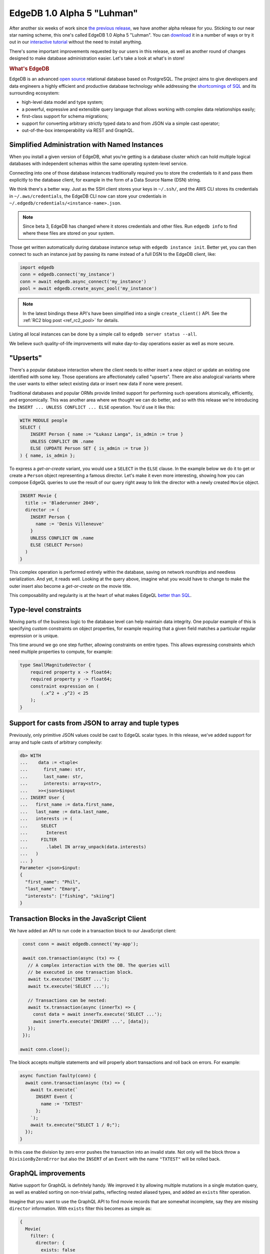.. blog:authors:: ambv
.. blog:published-on:: 2020-08-27 01:00 PM PT
.. blog:lead-image:: images/alpha5.jpg
.. blog:guid:: e9e14dd8-e730-11ea-bbbc-acde48001122
.. blog:description::
    EdgeDB 1.0 Alpha 5 "Luhman" has been released with a score of
    user-requested improvements.



===========================
EdgeDB 1.0 Alpha 5 "Luhman"
===========================

After another six weeks of work since `the previous release <alpha4_>`_, we
have another alpha release for you.  Sticking to our near star naming scheme,
this one's called EdgeDB 1.0 Alpha 5 "Luhman".  You can `download
<download_>`_ it in a number of ways or try it out in our `interactive
tutorial <tutorial_>`_ without the need to install anything.


There's some important improvements requested by our users in this release,
as well as another round of changes designed to make database administration
easier. Let's take a look at what's in store!

.. rubric:: What's EdgeDB

EdgeDB is an advanced `open source <github_>`_ relational database based on
PostgreSQL.  The project aims to give developers and data engineers a highly
efficient and productive database technology while addressing the
`shortcomings of SQL <bettersql_>`_ and its surrounding ecosystem:

* high-level data model and type system;
* a powerful, expressive and extensible query language that allows working
  with complex data relationships easily;
* first-class support for schema migrations;
* support for converting arbitrary strictly typed data to and from JSON
  via a simple cast operator;
* out-of-the-box interoperability via REST and GraphQL.


Simplified Administration with Named Instances
----------------------------------------------

When you install a given version of EdgeDB, what you're getting is
a database cluster which can hold multiple logical databases with
independent schemas within the same operating system-level service.

Connecting into one of those database instances traditionally required you to
store the credentials to it and pass them explicitly to the database client,
for example in the form of a Data Source Name (DSN) string.

We think there's a better way.  Just as the SSH client stores your keys
in ``~/.ssh/``, and the AWS CLI stores its credentials in
``~/.aws/credentials``, the EdgeDB CLI now can store your credentials
in ``~/.edgedb/credentials/<instance-name>.json``.

.. note::

    Since beta 3, EdgeDB has changed where it stores credentials and
    other files. Run ``edgedb info`` to find where these files are stored on
    your system.

Those get written automatically during database instance setup with
``edgedb instance init``.  Better yet, you can then connect to such an instance
just by passing its name instead of a full DSN to the EdgeDB client, like:

.. code-block:: python

   import edgedb
   conn = edgedb.connect('my_instance')
   conn = await edgedb.async_connect('my_instance')
   pool = await edgedb.create_async_pool('my_instance')


.. note::

    In the latest bindings these API's have been simplified into a
    single ``create_client()`` API. See the :ref:`RC2 blog post <ref_rc2_pool>`
    for details.

Listing all local instances can be done by a simple call to
``edgedb server status --all``.

We believe such quality-of-life improvements will make day-to-day operations
easier as well as more secure.


"Upserts"
---------

There's a popular database interaction where the client needs to either
insert a new object or update an existing one identified with some key.
Those operations are affectionately called "upserts".  There are also
analogical variants where the user wants to either select existing data
or insert new data if none were present.

Traditional databases and popular ORMs provide limited support for
performing such operations atomically, efficiently, and ergonomically.
This was another area where we thought we can do better, and so with
this release we're introducing the ``INSERT ... UNLESS CONFLICT ... ELSE``
operation.  You'd use it like this:

.. code-block:: edgeql

   WITH MODULE people
   SELECT (
       INSERT Person { name := "Łukasz Langa", is_admin := true }
       UNLESS CONFLICT ON .name
       ELSE (UPDATE Person SET { is_admin := true })
   ) { name, is_admin };

To express a *get-or-create* variant, you would use a ``SELECT`` in the
``ELSE`` clause.  In the example below we do it to get or create a ``Person``
object representing a famous director.  Let's make it even more interesting,
showing how you can compose EdgeQL queries to use the result of our query
right away to link the director with a newly created ``Movie`` object.

.. code-block:: edgeql

   INSERT Movie {
     title := 'Bladerunner 2049',
     director := (
       INSERT Person {
         name := 'Denis Villeneuve'
       }
       UNLESS CONFLICT ON .name
       ELSE (SELECT Person)
     )
   }

This complex operation is performed entirely within the database, saving
on network roundtrips and needless serialization.  And yet, it reads well.
Looking at the query above, imagine what you would have to change to make
the outer insert also become a *get-or-create* on the movie title.

This composability and regularity is at the heart of what makes EdgeQL
`better than SQL <bettersql_>`_.

Type-level constraints
----------------------

Moving parts of the business logic to the database level can help maintain
data integrity.  One popular example of this is specifying custom
constraints on object properties, for example requiring that a given
field matches a particular regular expression or is unique.

This time around we go one step further, allowing constraints on entire
types.  This allows expressing constraints which need multiple properties
to compute, for example:

.. code-block:: sdl

    type SmallMagnitudeVector {
        required property x -> float64;
        required property y -> float64;
        constraint expression on (
            (.x^2 + .y^2) < 25
        );
    }


Support for casts from JSON to array and tuple types
----------------------------------------------------

Previously, only primitive JSON values could be cast to EdgeQL scalar types.
In this release, we've added support for array and tuple casts of arbitrary
complexity:

.. code-block:: edgeql-repl

    db> WITH
    ...    data := <tuple<
    ...      first_name: str,
    ...      last_name: str,
    ...      interests: array<str>,
    ...    >><json>$input
    ... INSERT User {
    ...   first_name := data.first_name,
    ...   last_name := data.last_name,
    ...   interests := (
    ...     SELECT
    ...       Interest
    ...     FILTER
    ...       .label IN array_unpack(data.interests)
    ...   )
    ... }
    Parameter <json>$input:
    {
      "first_name": "Phil",
      "last_name": "Emarg",
      "interests": ["fishing", "skiing"]
    }


Transaction Blocks in the JavaScript Client
-------------------------------------------

We have added an API to run code in a transaction block to our
JavaScript client:

.. code-block:: javascript

   const conn = await edgedb.connect('my-app');

   await con.transaction(async (tx) => {
     // A complex interaction with the DB. The queries will
     // be executed in one transaction block.
     await tx.execute('INSERT ...');
     await tx.execute('SELECT ...');

     // Transactions can be nested:
     await tx.transaction(async (innerTx) => {
       const data = await innerTx.execute('SELECT ...');
       await innerTx.execute('INSERT ...', [data]);
     });
   });

  await conn.close();

The block accepts multiple statements and will properly abort
transactions and roll back on errors.  For example:

.. code-block:: javascript

   async function faulty(conn) {
     await conn.transaction(async (tx) => {
       await tx.execute(`
         INSERT Event {
           name := 'TXTEST'
         };
       `);
       await tx.execute("SELECT 1 / 0;");
     });
   }

In this case the division by zero error pushes the transaction into an
invalid state.  Not only will the block throw a ``DivisionByZeroError`` but
also the ``INSERT`` of an ``Event`` with the name ``"TXTEST"`` will be
rolled back.


GraphQL improvements
--------------------

Native support for GraphQL is definitely handy.  We improved it by
allowing multiple mutations in a single mutation query, as well as
enabled sorting on non-trivial paths, reflecting nested aliased types,
and added an ``exists`` filter operation.

Imagine that you want to use the GraphQL API to find movie records
that are somewhat incomplete, say they are missing ``director``
information. With ``exists`` filter this becomes as simple as:

.. code-block:: graphql

    {
      Movie(
        filter: {
          director: {
            exists: false
          }
        }
      ) {
        id
        title
      }
    }


Stored Migrations Are Coming
----------------------------

Last time around we introduced the back-end implementation of the new,
much improved workflow for migrations.  This time around we're providing
an initial CLI for this new functionality:

* ``edgedb migration create`` allows creating migration scripts; and

* ``edgedb migrate`` allows bringing the current database to a specified
  migration revision (latest by default).

We think this set of features will be an important foundation of successful
EdgeDB adoption.  We'll spend more time on this topic next time around.
You can read more about migrations in the relevant `open RFC document
<migrations_>`_.


Summary
-------

As usual, the :ref:`change log <docs:ref_changelog_alpha5>` provides a detailed
story of the changes in this release.

If you have any questions, feel free to join the conversation `on GitHub
Discussions <discussions_>`_, or ask in form of `a bug report or a feature
request <github_>`_.

If you'd like to learn more about our tech stack, we recently started `a
YouTube channel <youtube_>`_.  At the moment we're running a series
introducing Python's ``asyncio``.  We're up to five released episodes
with the sixth just around the corner.

For future announcements, you can `find us on Twitter <twitter_>`_.


.. _alpha4: /blog/edgedb-1-0-alpha-4-barnard-s-star
.. _download: /download
.. _github: https://github.com/edgedb/edgedb
.. _tutorial: https://www.edgedb.com/tutorial
.. _twitter: https://twitter.com/edgedatabase
.. _youtube: https://www.youtube.com/c/EdgeDB
.. _bettersql: /blog/we-can-do-better-than-sql
.. _rustup: https://rustup.rs/
.. _migrations: https://github.com/edgedb/rfcs/blob/master/text/1000-migrations.rst
.. _edbserver: https://github.com/edgedb/rfcs/blob/master/text/1001-edgedb-server-control.rst
.. _edgedbjs: https://github.com/edgedb/edgedb-js/
.. _query: https://github.com/edgedb/edgedb-python/issues/51
.. _discussions: https://github.com/orgs/edgedb/discussions
